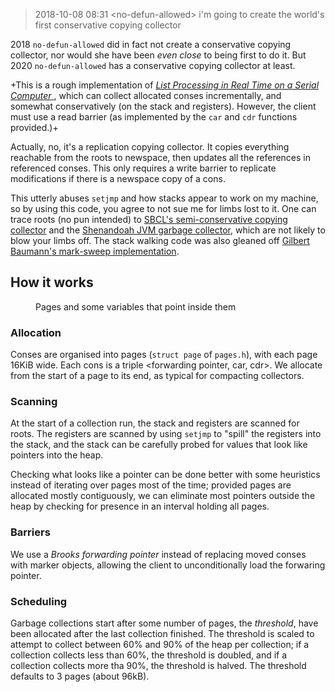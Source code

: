 #+BEGIN_QUOTE
2018-10-08 08:31 <no-defun-allowed> i'm going to create the world's first conservative copying collector
#+END_QUOTE

2018 =no-defun-allowed= did in fact not create a conservative copying collector,
nor would she have been /even close/ to being first to do it. But 2020
=no-defun-allowed= has a conservative copying collector at least.

+This is a rough implementation of 
[[https://www.cs.purdue.edu/homes/hosking/690M/p280-baker.pdf][ /List Processing in Real Time on a Serial Computer/ ]], which can collect
allocated conses incrementally, and somewhat conservatively (on the stack and
registers). However, the client must use a read barrier (as implemented by the
=car= and =cdr= functions provided.)+

Actually, no, it's a replication copying collector. It copies everything 
reachable from the roots to newspace, then updates all the references in
referenced conses. This only requires a write barrier to replicate modifications
if there is a newspace copy of a cons.

This utterly abuses =setjmp= and how stacks appear to work on my machine, so
by using this code, you agree to not sue me for limbs lost to it. One can trace
roots (no pun intended) to [[https://medium.com/@MartinCracauer/llvms-garbage-collection-facilities-and-sbcl-s-generational-gc-a13eedfb1b31][SBCL's semi-conservative copying collector]] and the
[[https://wiki.openjdk.java.net/display/shenandoah/Main][Shenandoah JVM garbage collector]], which are not likely to blow your limbs off.
The stack walking code was also gleaned off 
[[http://clim.rocks/gilbert/mark-sweep.c][Gilbert Baumann's mark-sweep implementation]].

** How it works

#+CAPTION: Pages and some variables that point inside them
[[./images/pages.png]]

*** Allocation

Conses are organised into pages (=struct page= of =pages.h=), with each page 
16KiB wide. Each cons is a triple <forwarding pointer, car, cdr>. We allocate
from the start of a page to its end, as typical for compacting collectors. 

*** Scanning

At the start of a collection run, the stack and registers are scanned for roots.
The registers are scanned by using =setjmp= to "spill" the registers into the
stack, and the stack can be carefully probed for values that look like pointers
into the heap.

Checking what looks like a pointer can be done better with some heuristics 
instead of iterating over pages most of the time; provided pages are allocated
mostly contiguously, we can eliminate most pointers outside the heap by checking
for presence in an interval holding all pages.

*** Barriers

We use a /Brooks forwarding pointer/ instead of replacing moved conses with 
marker objects, allowing the client to unconditionally load the forwaring 
pointer. 

*** Scheduling

Garbage collections start after some number of pages, the /threshold/, have 
been allocated after the last collection finished. The threshold is scaled to
attempt to collect between 60% and 90% of the heap per collection; if a
collection collects less than 60%, the threshold is doubled, and if a 
collection collects more tha 90%, the threshold is halved. The threshold 
defaults to 3 pages (about 96kB).

